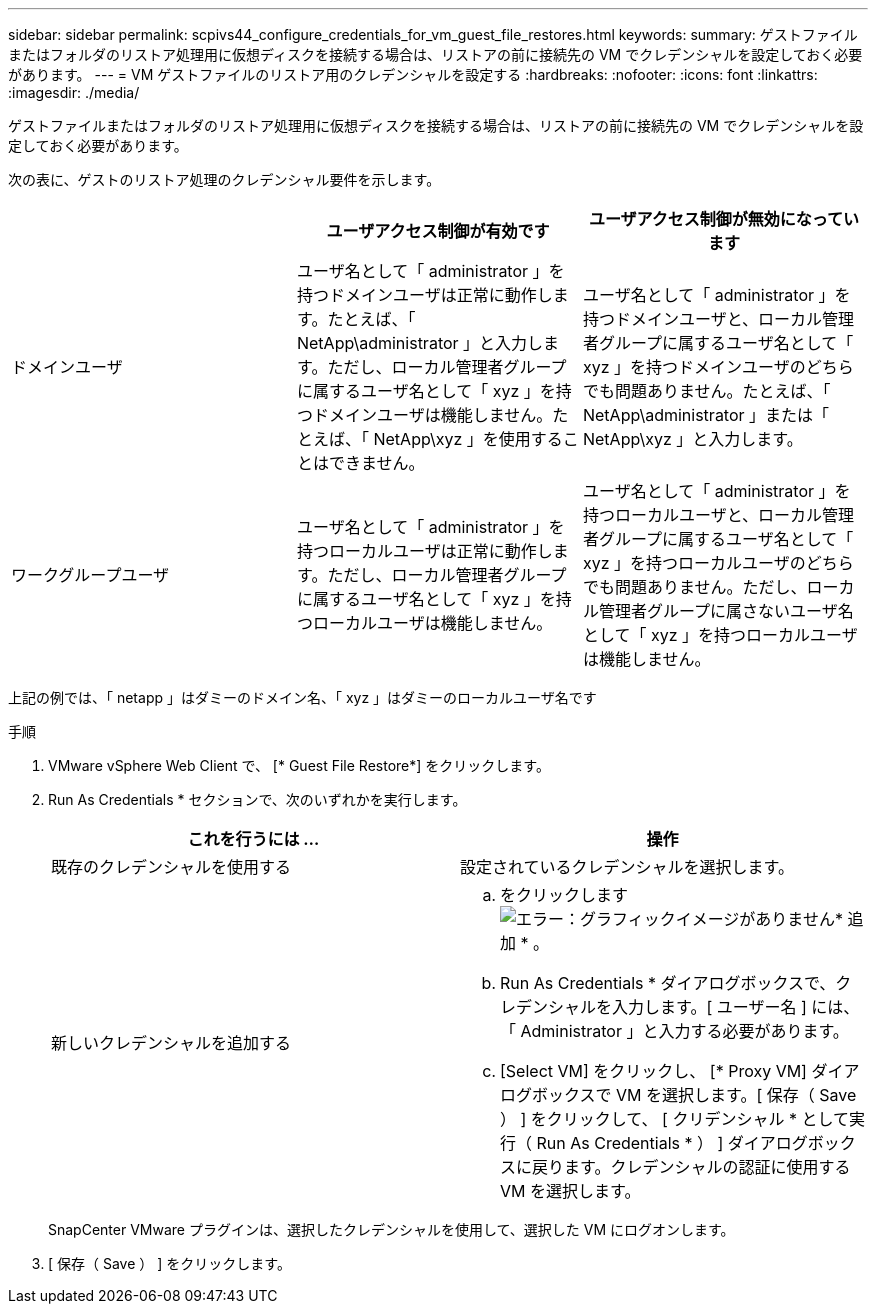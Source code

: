 ---
sidebar: sidebar 
permalink: scpivs44_configure_credentials_for_vm_guest_file_restores.html 
keywords:  
summary: ゲストファイルまたはフォルダのリストア処理用に仮想ディスクを接続する場合は、リストアの前に接続先の VM でクレデンシャルを設定しておく必要があります。 
---
= VM ゲストファイルのリストア用のクレデンシャルを設定する
:hardbreaks:
:nofooter: 
:icons: font
:linkattrs: 
:imagesdir: ./media/


[role="lead"]
ゲストファイルまたはフォルダのリストア処理用に仮想ディスクを接続する場合は、リストアの前に接続先の VM でクレデンシャルを設定しておく必要があります。

次の表に、ゲストのリストア処理のクレデンシャル要件を示します。

|===
|  | ユーザアクセス制御が有効です | ユーザアクセス制御が無効になっています 


| ドメインユーザ | ユーザ名として「 administrator 」を持つドメインユーザは正常に動作します。たとえば、「 NetApp\administrator 」と入力します。ただし、ローカル管理者グループに属するユーザ名として「 xyz 」を持つドメインユーザは機能しません。たとえば、「 NetApp\xyz 」を使用することはできません。 | ユーザ名として「 administrator 」を持つドメインユーザと、ローカル管理者グループに属するユーザ名として「 xyz 」を持つドメインユーザのどちらでも問題ありません。たとえば、「 NetApp\administrator 」または「 NetApp\xyz 」と入力します。 


| ワークグループユーザ | ユーザ名として「 administrator 」を持つローカルユーザは正常に動作します。ただし、ローカル管理者グループに属するユーザ名として「 xyz 」を持つローカルユーザは機能しません。 | ユーザ名として「 administrator 」を持つローカルユーザと、ローカル管理者グループに属するユーザ名として「 xyz 」を持つローカルユーザのどちらでも問題ありません。ただし、ローカル管理者グループに属さないユーザ名として「 xyz 」を持つローカルユーザは機能しません。 
|===
上記の例では、「 netapp 」はダミーのドメイン名、「 xyz 」はダミーのローカルユーザ名です

.手順
. VMware vSphere Web Client で、 [* Guest File Restore*] をクリックします。
. Run As Credentials * セクションで、次のいずれかを実行します。
+
|===
| これを行うには ... | 操作 


| 既存のクレデンシャルを使用する | 設定されているクレデンシャルを選択します。 


| 新しいクレデンシャルを追加する  a| 
.. をクリックします image:scpivs44_image6.png["エラー：グラフィックイメージがありません"]* 追加 * 。
.. Run As Credentials * ダイアログボックスで、クレデンシャルを入力します。[ ユーザー名 ] には、「 Administrator 」と入力する必要があります。
.. [Select VM] をクリックし、 [* Proxy VM] ダイアログボックスで VM を選択します。[ 保存（ Save ） ] をクリックして、 [ クリデンシャル * として実行（ Run As Credentials * ） ] ダイアログボックスに戻ります。クレデンシャルの認証に使用する VM を選択します。


|===
+
SnapCenter VMware プラグインは、選択したクレデンシャルを使用して、選択した VM にログオンします。

. [ 保存（ Save ） ] をクリックします。

